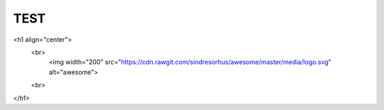 TEST 
-----

<h1 align="center">
 	<br>
 	  <img width="200" src="https://cdn.rawgit.com/sindresorhus/awesome/master/media/logo.svg" alt="awesome">
 	<br>
</h1>

